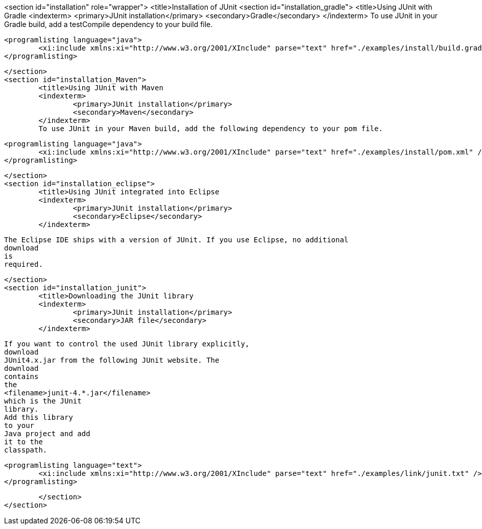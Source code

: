 <section id="installation" role="wrapper">
	<title>Installation of JUnit
	<section id="installation_gradle">
		<title>Using JUnit with Gradle
		<indexterm>
			<primary>JUnit installation</primary>
			<secondary>Gradle</secondary>
		</indexterm>
		To use JUnit in your Gradle build, add a testCompile dependency to your build file.
		
			<programlisting language="java">
				<xi:include xmlns:xi="http://www.w3.org/2001/XInclude" parse="text" href="./examples/install/build.gradle" />
			</programlisting>
		


	</section>
	<section id="installation_Maven">
		<title>Using JUnit with Maven
		<indexterm>
			<primary>JUnit installation</primary>
			<secondary>Maven</secondary>
		</indexterm>
		To use JUnit in your Maven build, add the following dependency to your pom file.
		
			<programlisting language="java">
				<xi:include xmlns:xi="http://www.w3.org/2001/XInclude" parse="text" href="./examples/install/pom.xml" />
			</programlisting>
		


	</section>
	<section id="installation_eclipse">
		<title>Using JUnit integrated into Eclipse
		<indexterm>
			<primary>JUnit installation</primary>
			<secondary>Eclipse</secondary>
		</indexterm>
		
			The Eclipse IDE ships with a version of JUnit. If you use Eclipse, no additional
			download
			is
			required.
		

	</section>
	<section id="installation_junit">
		<title>Downloading the JUnit library
		<indexterm>
			<primary>JUnit installation</primary>
			<secondary>JAR file</secondary>
		</indexterm>
		
			If you want to control the used JUnit library explicitly,
			download
			JUnit4.x.jar from the following JUnit website. The
			download
			contains
			the
			<filename>junit-4.*.jar</filename>
			which is the JUnit
			library.
			Add this library
			to your
			Java project and add
			it to the
			classpath.
		
		
			<programlisting language="text">
				<xi:include xmlns:xi="http://www.w3.org/2001/XInclude" parse="text" href="./examples/link/junit.txt" />
			</programlisting>
		

	</section>
</section>